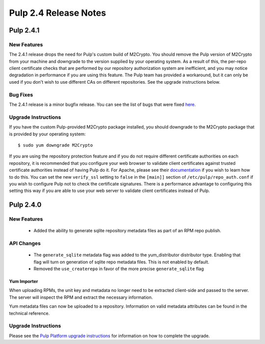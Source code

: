======================
Pulp 2.4 Release Notes
======================

Pulp 2.4.1
==========

New Features
------------

The 2.4.1 release drops the need for Pulp's custom build of M2Crypto. You should remove the Pulp
version of M2Crypto from your machine and downgrade to the version supplied by your operating
system. As a result of this, the per-repo client certificate checks that are performed by our
repository authorization system are inefficient, and you may notice degradation in performance
if you are using this feature. The Pulp team has provided a workaround, but it can only be used if
you don't wish to use different CAs on different repositories. See the upgrade instructions below.

Bug Fixes
---------

The 2.4.1 release is a minor bugfix release. You can see the list of bugs that were fixed
`here <https://bugzilla.redhat.com/buglist.cgi?bug_status=VERIFIED&bug_status=RELEASE_PENDING&bug_status=CLOSED&classification=Community&component=iso-support&component=rpm-support&list_id=2768109&product=Pulp&query_format=advanced&target_release=2.4.1>`_.

Upgrade Instructions
--------------------

If you have the custom Pulp-provided M2Crypto package installed, you should downgrade to the
M2Crypto package that is provided by your operating system::

    $ sudo yum downgrade M2Crypto

If you are using the repository protection feature and if you do not require different certificate
authorities on each repository, it is recommended that you configure your web browser to validate
client certificates against trusted certificate authorities instead of having Pulp do it. For
Apache, please see their `documentation <https://httpd.apache.org/docs/2.2/mod/mod_ssl.html>`_ if
you wish to learn how to do this. You can set the new ``verify_ssl`` setting to ``false`` in
the ``[main]]`` section of ``/etc/pulp/repo_auth.conf`` if you wish to configure Pulp not to check
the certificate signatures. There is a performance advantage to configuring this setting this way if
you are able to use your web server to validate client certificates instead of Pulp.

Pulp 2.4.0
==========

New Features
------------

 - Added the ability to generate sqlite repository metadata files as part of an RPM repo
   publish.


API Changes
-----------
 - The ``generate_sqlite`` metadata flag was added to the yum_distributor distributor type.
   Enabling that flag will turn on generation of sqlite repo metadata files.  This is not
   enabled by default.
 - Removed the ``use_createrepo`` in favor of the more precise ``generate_sqlite`` flag

Yum Importer
^^^^^^^^^^^^

When uploading RPMs, the unit key and metadata no longer need to be extracted client-side
and passed to the server. The server will inspect the RPM and extract the necessary information.

Yum metadata files can now be uploaded to a repository. Information on valid metadata
attributes can be found in the technical reference.

Upgrade Instructions
--------------------

Please see the
`Pulp Platform upgrade instructions <https://pulp-user-guide.readthedocs.org/en/pulp-2.4/release-notes.html>`_
for information on how to complete the upgrade.
